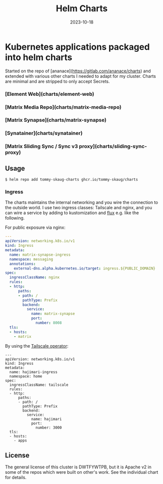 #+TITLE: Helm Charts
#+DATE:  2023-10-18

* Kubernetes applications packaged into helm charts

Started on the repo of [ananace](https://gitlab.com/ananace/charts) and extended with various other charts I needed to adapt for my cluster. Charts are minimal and are stripped to only accept Secrets. 

*** [Element Web](charts/element-web)
*** [Matrix Media Repo](charts/matrix-media-repo)
*** [Matrix Synapse](charts/matrix-synapse)
*** [Synatainer](charts/synatainer)
*** [Matrix Sliding Sync / Sync v3 proxy](charts/sliding-sync-proxy)

** Usage

#+BEGIN_SRC
$ helm repo add tommy-skaug-charts ghcr.io/tommy-skaug/charts
#+END_SRC

*** Ingress

The charts maintains the internal networking and you wire the connection to the outside world. I use two ingress classes: Tailscale and nginx, and you can wire a service by adding to kustomization and [[https://fluxcd.io/][flux]] e.g. like the following.

For public exposure via nginx:

#+BEGIN_SRC yaml
---
apiVersion: networking.k8s.io/v1
kind: Ingress
metadata:
  name: matrix-synapse-ingress
  namespace: messaging
  annotations:
    external-dns.alpha.kubernetes.io/target: ingress.${PUBLIC_DOMAIN}
spec:
  ingressClassName: nginx
  rules:
  - http:
      paths:
      - path: /
        pathType: Prefix
        backend:
          service:
            name: matrix-synapse
            port:
              number: 8008
  tls:
  - hosts:
    - matrix
#+END_SRC

By using the [[https://tailscale.com/kb/1236/kubernetes-operator/][Tailscale operator]]:

#+BEGIN_SRC
---
apiVersion: networking.k8s.io/v1
kind: Ingress
metadata:
  name: hajimari-ingress
  namespace: home
spec:
  ingressClassName: tailscale
  rules:
  - http:
      paths:
      - path: /
        pathType: Prefix
        backend:
          service:
            name: hajimari
            port:
              number: 3000
  tls:
  - hosts:
    - apps
#+END_SRC

** License

The general license of this cluster is DWTFYWTPB, but it is Apache v2 in some of the repos which were built on other's work. See the individual chart for details.